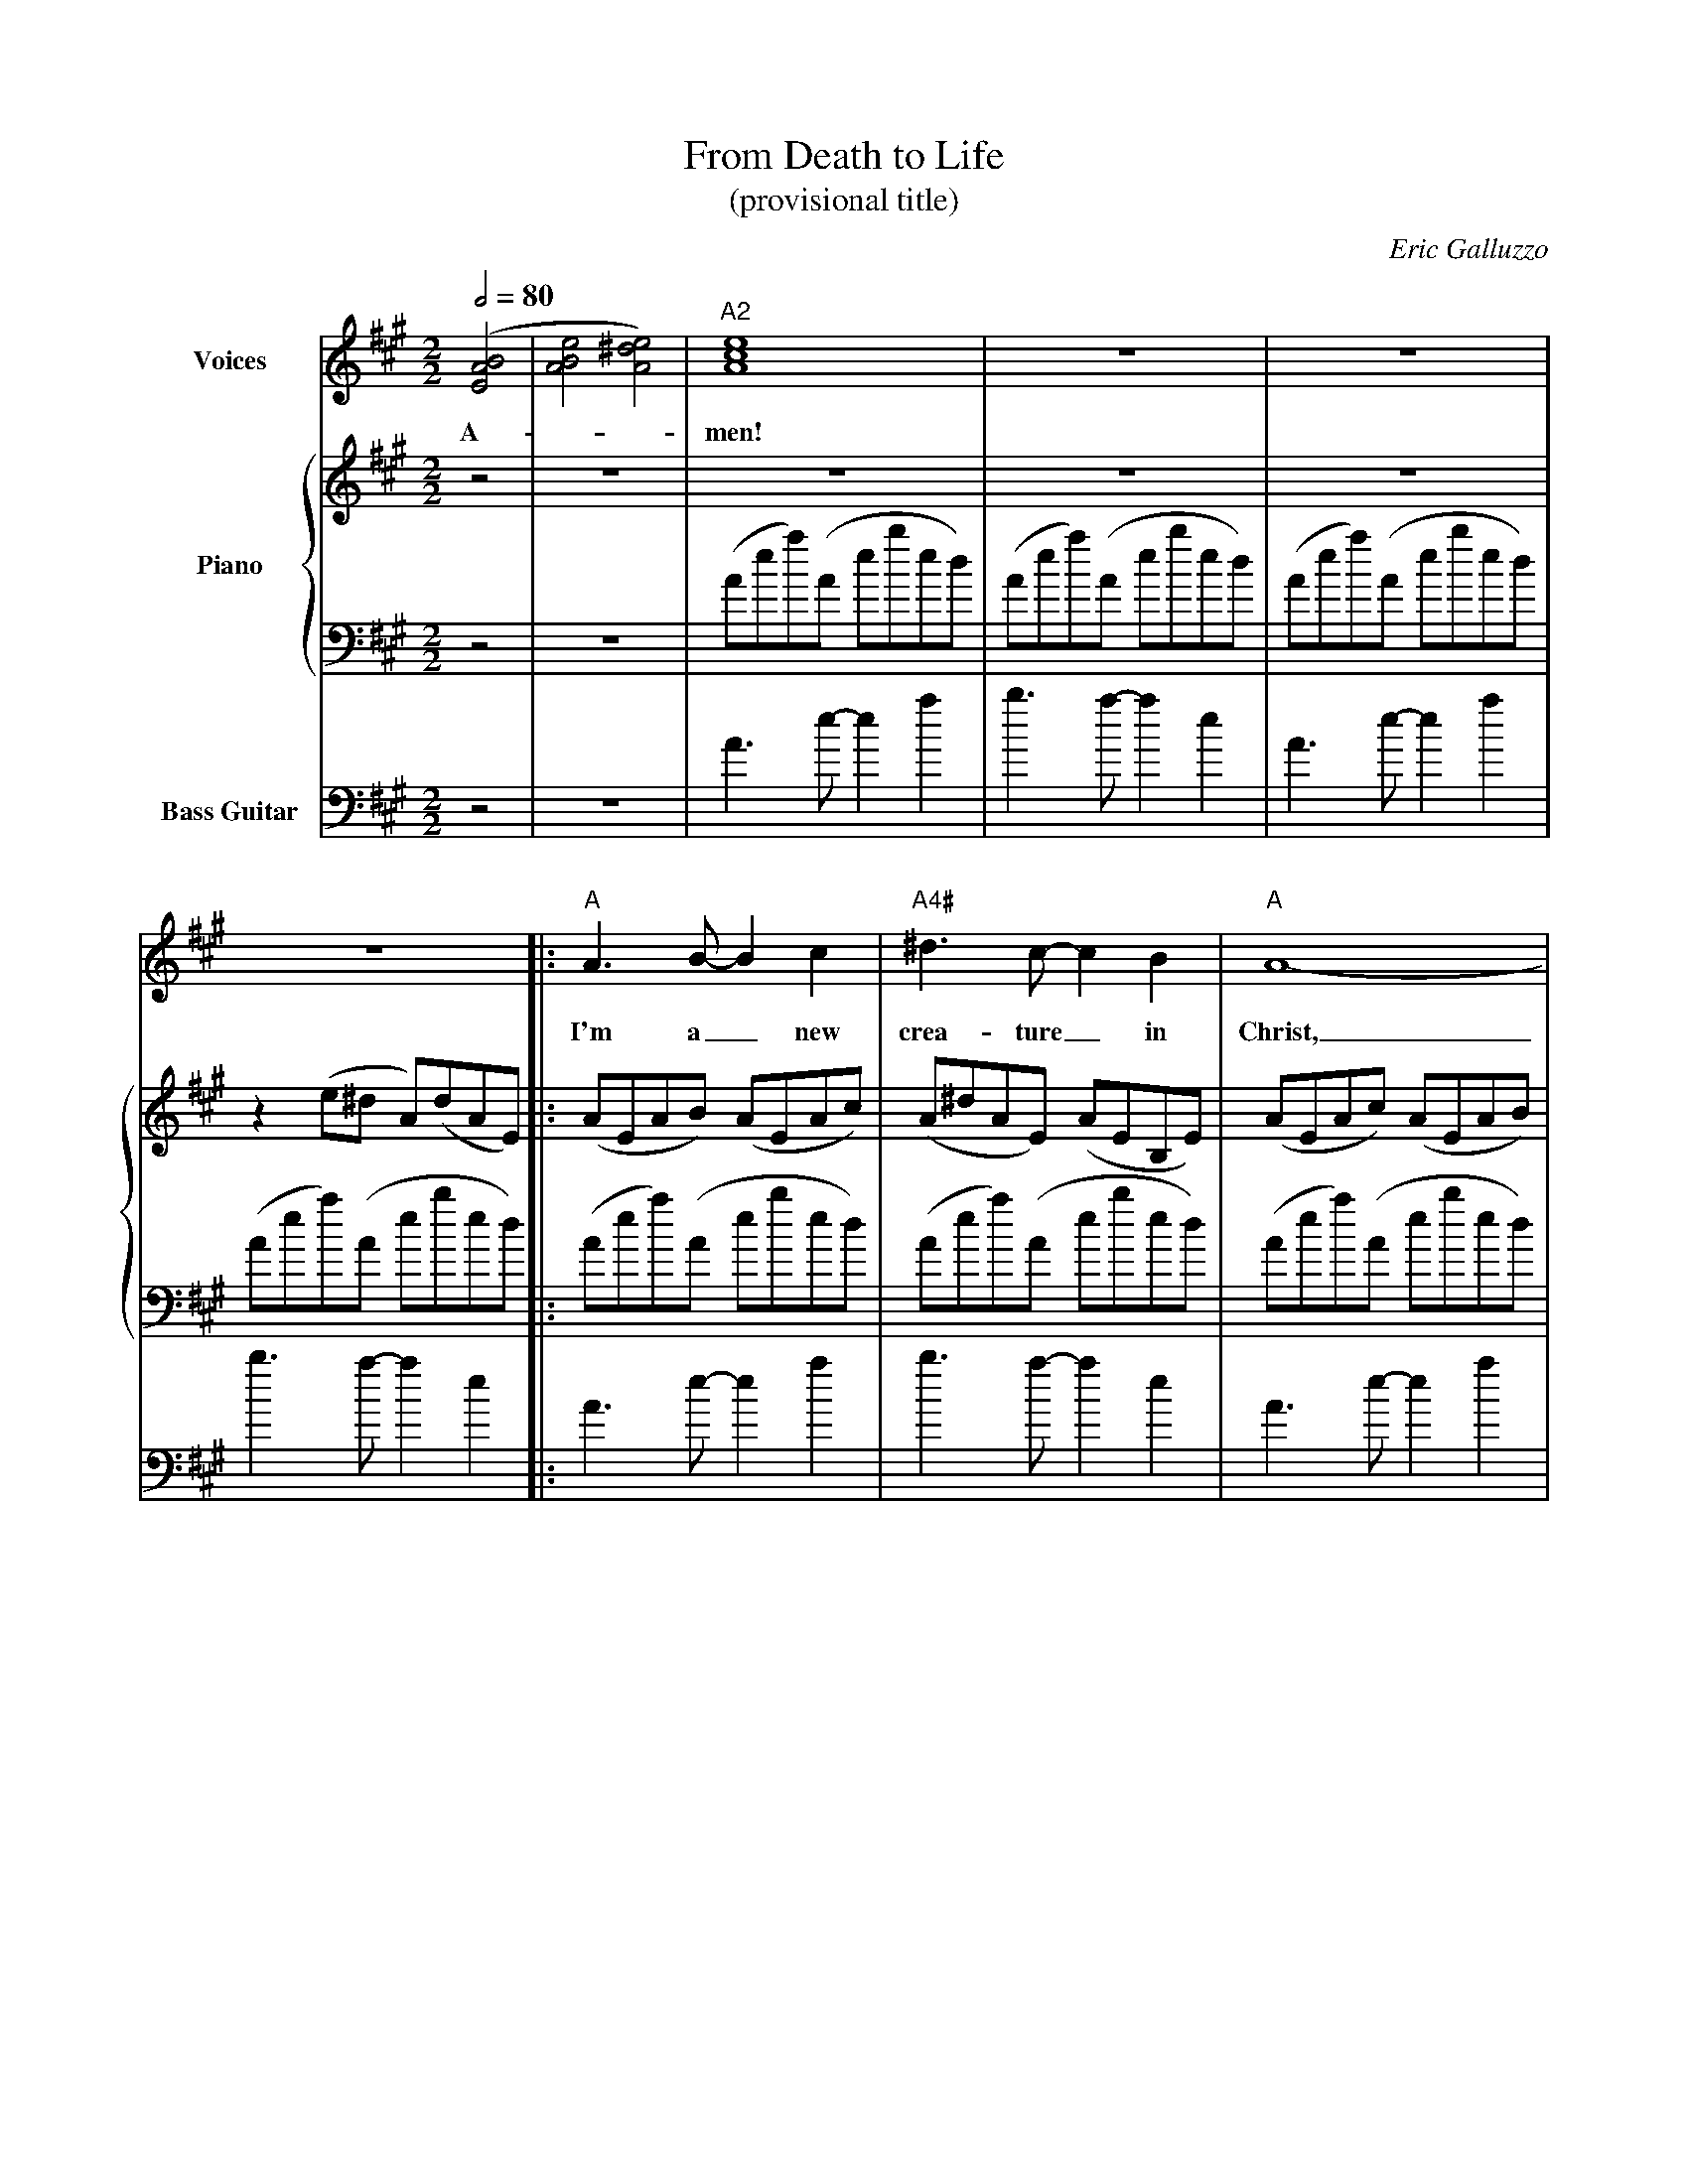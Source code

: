X:1036
T:From Death to Life
T:(provisional title)
C:Eric Galluzzo
F:http://abc.musicaviva.com/tunes/galluzzo-eric/death-to-life.abc
%Posted June 12th 2000 at abcusers by Eric Galluzzo. Posted with permission.
%%staves 1 {2 3} 4
M:2/2
L:1/4
Q:1/2=80
K:A
%
%
V:1 clef=treble name="Voices"
M:2/2
L:1/4
%%MIDI program 52   %% voice aahs
([E2A2B2] | [A2B2e2] [A2^d2e2]) | "A2"[A4c4e4] | z4 | z4 |
w:A-_                           | men!         |    |    |
z4 |: "A"A3/ B/- B c   | "A4#"^d3/ c/- c B  | "A"A4-   |
w:
w:    I'm    a_    new | crea-     ture_ in | Christ,_ |
A3 z | "B/A"A3/ B/- B c    | ^d3/ e/- e d | {^dc}B4- | B3 z |
w:
w:_  | the      a-_   ton- | ing  sac-ri- | fice._          |
"A" A3/  B/- B c   | "A4#" ^d3/ c/- c B   | "A"A4- | A3 z |\
w:
w:  He's paid_ the |       full ran-_ som | price;_       |
 "Faug7"A3/ B/- B c  |
w:
w:I         am_   no |
=d3/   c/- c A  | "Esus"B4- | B3 z | "A"A3/ G/- G E    | A3/ "A/G"^G/- G E   |
w:              |           |      | He     is_   the  | way and_        the |
w:lon- ger_  in | sin!_            | Where  is_   your | vic-to-_        ry? |
A3/     "A/F"G/- G E    | MA3/ z/ z2 | "A"A3/ G/- G   E    |
w:truth and_       the  | life.      | Je-    sus_    has  |
w:Where is_        your | sting?     | I've   passed_ from |
 A3/    "A/G"G/- G E    | A3/ "A/F"G/- G E    | MA3/ z/ z2 |
w:come  so_        that | I   may_       have | life;      |
w:death to_        life | ev- er-_       las- | ting!      |
"A"A3/ G/- G E   | A3/   "A/G"G/- G E   | A3/ "A/F"G/- G E    | MA3/ z/ z2 |\
w:life to_   the | ful-  lest_      and | e-  ter-_      nal  | life!      |
w:hea- ven_  a-  | waits me_        and | so  I_         will | sing       |
 "G2"[=G4A4B4] | "Bm7"[F4A4B4] |
w:             |               |
w:prai-        | ses           |
"Esus/A"[A4-B4e4-] | [A4^d4e4] | "A2"[A4c4e4] | z4 |
w:                             |              |    |
w:to_                          | Him!         |    |
z4 |[1 z4 :|[2 z4 | z4 |]
%([E2A2B2] | [A2B2e2] [A2^d2e2]) | [A4c4e4] | z4 | z4 |
%z4 |: A3/ B/- B c | ^d3/ c/- c B | A4- |
%A3 z | A3/ B/- B c | ^d3/ e/- e d | {^dc}B4- | B3 z |
%A3/ B/- B c | ^d3/ c/- c B | A4- | A3 z | A3/ B/- B c |
%=d3/ c/- c A | B4- | B3 z | A3/ G/- G E | A3/ ^G/- G E |
%A3/ G/- G E | MA3/ z/ z2 | A3/ G/- G E | A3/ G/- G E |\
% A3/ G/- G E | MA3/ z/ z2 |
%A3/ G/- G E | A3/ G/- G E | A3/ G/- G E | MA3/ z/ z2 |\
% [=G4A4B4] | [F4A4B4] |
%[A4-B4e4-] | [A4^d4e4] | [A4c4e4] | z4 |
%z4 |[1 z4 :|[2 z4 | z4 |]
%
%
V:2 clef=treble name="Piano"
M:2/2
L:1/8
%%MIDI program 0    %% acoustic grand piano
z4 | z8 | z8 | z8 | z8 |
z2 (e^d A)(dAE) |: (AEAB) (AEAc) | (A^dAE) (AEB,E) | (AEAc) (AEAB) |
(cA^dc) (AECE) | (AFAB) (ABcA) | (^dAFA) (BABc) | (BF^DF) (BAB^d) |\
 (e^dBd) (BFAB) |
(AEAB) (AEAc) | (A^dAE) (AEB,E) | (AEAc) (^dcAE) | (cAEC) (^DEAB) |\
 (A=FEF) (AFA^c) |
(=dA=FA) (^cAFD) | (EB,EA) (EABA) | (BeBe) (aeab) |\
 [A3c3e3a3] [A-c-e-g-] [A2c2e2g2] [A2c2e2] |\
 [A3c3e3a3] [=G-c-e-^g-] [G2c2e2g2] [G2c2e2] |
[=G3c3e3a3] [=F-c-e-^g-] [F2c2e2g2] [F2c2e2] | [c3e3a3] z z4 |\
 [A3c3e3a3] [A-c-e-g-] [A2c2e2g2] [A2c2e2] |\
 [A3c3e3a3] [=G-c-e-^g-] [G2c2e2g2] [G2c2e2] |
 [=G3c3e3a3] [=F-c-e-^g-] [F2c2e2g2] [F2c2e2] | [c3e3a3] z z4 |
[A3c3e3a3] [A-c-e-g-] [A2c2e2g2] [A2c2e2] |\
 [A3c3e3a3] [=G-c-e-^g-] [G2c2e2g2] [G2c2e2] |
 [=G3c3e3a3] [=F-c-e-^g-] [F2c2e2g2] [F2c2e2] | [c3e3a3] z z4 |\
 [d3=g3b3] [d-g-a-] [d2g2a2] [d2g2b2] |\
 [f3b3d'3] [f-b-c'-] [f2b2c'2] [f2b2d'2] |
[e8-f8-b8-e'8-] | [e8f8b8e'8] | [e8a8c'8e'8] | z8 |
z8 |[1 z2 (e^d A)(dAE) :|[2 z2 (A,E Aeae') | a' z z2 z4 |]
%
%
V:3 clef=bass
%%MIDI program 0    %% acoustic grand piano
%%MIDI transpose -24
M:2/2
L:1/8
z4 | z8 | (Aea)(A ebed) | (Aea)(A ebed) | (Aea)(A ebed) |
(Aea)(A ebed) |: (Aea)(A ebed) | (Aea)(A ebed) | (Aea)(A ebed) |
(Aea)(A ebed) | (Afb)(A f^d'fe) | (Afb)(A f^d'fe) | (Afb)(A f^d'fe) |\
 (Afb)(A f^d'fe) |
(Aea)(A ebed) | (Aea)(A ebed) | (Aea)(A ebed) | (Aea)(A ebed) |\
 (=Fea)(F ebeB) |
(=Fea)(F ebeB) | (EBe)(E B^fBA) | (EABe) (abe'f') | z2 [A,6A6] |\
 z2 [=G,6=G6] |
z2 [=F,6=F6] | z [_E,3_E3] [=F,2=F2] [=G,2=G2] | z2 [A,6A6] | z2 [=G,6=G6] |\
 z2 [=F,6=F6] | z [_E,3_E3] [=F,2=F2] [=G,2=G2] |
z2 [A,6A6] | z2 [=G,6=G6] | z2 [=F,6=F6] | z [_E,3_E3] [=F,2=F2] [^F,2^F2] |\
 [=G,8=G8] | [B,8B8] |
[E8-e8-] | [E8e8] | (Aea)(A ebed) | (Aea)(A ebed) |
(Aea)(A ebed) |[1 (Aea)(A ebed) :|[2 (Aea)(A eAED) | A, z z2 z4 |]
%
%
V:4 clef=bass name="Bass Guitar"
M:2/2
L:1/4
%%MIDI program 33    %% electric bass guitar (finger)
%%MIDI transpose -36
z2 | z4 | A3/ e/- e a | b3/ a/- a e | A3/ e/- e a |
b3/ a/- a e |: A3/ e/- e a | b3/ a/- a e | A3/ e/- e a |
b3/ a/- a e | A3/ f/- f b | c'3/ b/- b f | A3/ f/- f b | c'3/ b/- b f |
A3/ e/- e a | b3/ a/- a e | A3/ e/- e a | b3/ a/- a e | =F3/ ^c/- c a |
b3/ a/- a c | E3/ B/- B e | f3/ e/- e B | z a3 | z =g3 |
z =f3 | z/ _e3/ =f =g | z a3 | z =g3 | z =f3 | z/ _e3/ =f =g |
z a3 | z =g3 | z =f3 | z/ _e3/ =f ^f | =g3/ f/- f e | d3/ c/- c B |
A4- | A4 | A3/ e/- e a | b3/ a/- a e |
A3/ e/- e a |[1 b3/ a/- a e :|[2 b3/ a/- a e | A/ z/ z z2 |]
W:
W:Amen!
W:
W:He is the way and the truth and the life.
W:Jesus has come so that I may have life;
W:life to the fullest and eternal life!
W:
W:I'm a new creature in Christ,
W:the atoning sacrifice.
W:He's paid the full ransom price;
W:I am no longer in sin!
W:Where is your victory? Where is your sting?
W:I've passed from death to life everlasting!
W:heaven awaits me and so I will sing praises to Him!
W:
W:
W:  From Musica Viva - http://www.musicaviva.com
W:  the Internet center for free sheet music downloads.
